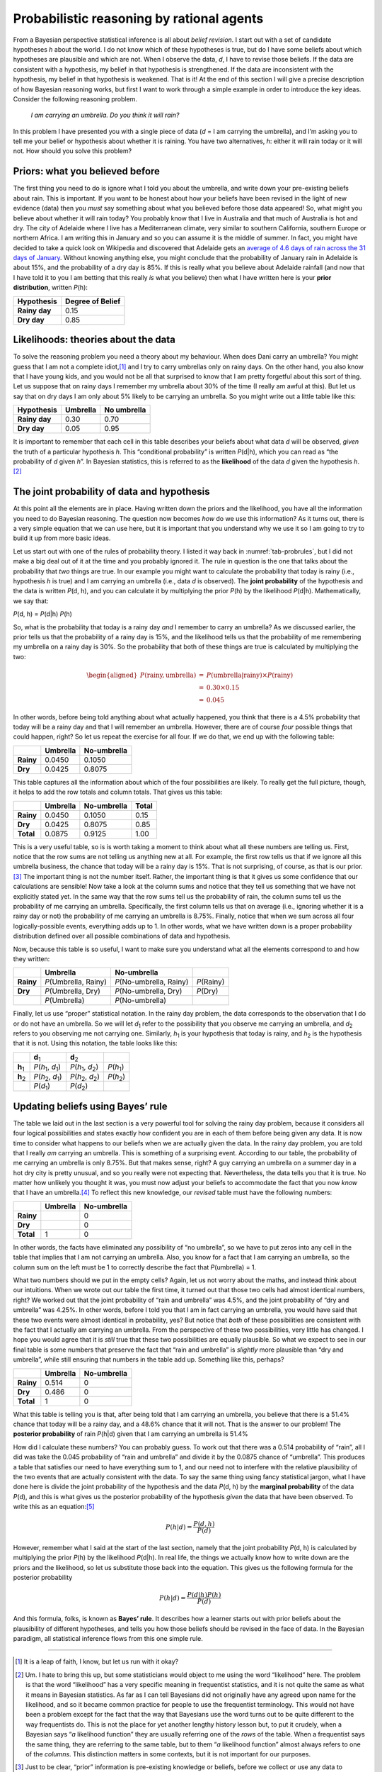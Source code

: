 .. sectionauthor:: `Danielle J. Navarro <https://djnavarro.net/>`_ and `David R. Foxcroft <https://www.davidfoxcroft.com/>`_

Probabilistic reasoning by rational agents
------------------------------------------

From a Bayesian perspective statistical inference is all about *belief
revision*. I start out with a set of candidate hypotheses *h*
about the world. I do not know which of these hypotheses is true, but do
I have some beliefs about which hypotheses are plausible and which are
not. When I observe the data, *d*, I have to revise those beliefs.
If the data are consistent with a hypothesis, my belief in that
hypothesis is strengthened. If the data are inconsistent with the
hypothesis, my belief in that hypothesis is weakened. That is it! At the
end of this section I will give a precise description of how Bayesian
reasoning works, but first I want to work through a simple example in
order to introduce the key ideas. Consider the following reasoning
problem.

   *I am carrying an umbrella. Do you think it will rain?*

In this problem I have presented you with a single piece of data
(*d* = I am carrying the umbrella), and I’m asking you to tell me
your belief or hypothesis about whether it is raining. You have two
alternatives, *h*: either it will rain today or it will not. How
should you solve this problem?

Priors: what you believed before
~~~~~~~~~~~~~~~~~~~~~~~~~~~~~~~~

The first thing you need to do is ignore what I told you about the
umbrella, and write down your pre-existing beliefs about rain. This is
important. If you want to be honest about how your beliefs have been
revised in the light of new evidence (data) then you *must* say
something about what you believed before those data appeared! So, what
might you believe about whether it will rain today? You probably know
that I live in Australia and that much of Australia is hot and dry. The
city of Adelaide where I live has a Mediterranean climate, very similar
to southern California, southern Europe or northern Africa. I am writing
this in January and so you can assume it is the middle of summer. In
fact, you might have decided to take a quick look on Wikipedia and
discovered that Adelaide gets an `average of 4.6 days of rain across the
31 days of January <https://en.wikipedia.org/wiki/Climate_of_Adelaide>`__.
Without knowing anything else, you might conclude that the probability of
January rain in Adelaide is about 15\%, and the probability of a dry day
is 85\%. If this is really what you believe about Adelaide rainfall (and now
that I have told it to you I am betting that this really *is* what you believe)
then what I have written here is your **prior distribution**, written *P*\ (h):

+---------------+------------------+
| Hypothesis    | Degree of Belief |
+===============+==================+
| **Rainy day** |             0.15 |
+---------------+------------------+
| **Dry day**   |             0.85 |
+---------------+------------------+

Likelihoods: theories about the data
~~~~~~~~~~~~~~~~~~~~~~~~~~~~~~~~~~~~

To solve the reasoning problem you need a theory about my behaviour.
When does Dani carry an umbrella? You might guess that I am not a complete
idiot,\ [#]_ and I try to carry umbrellas only on rainy days. On the
other hand, you also know that I have young kids, and you would not be
all that surprised to know that I am pretty forgetful about this sort of
thing. Let us suppose that on rainy days I remember my umbrella about 30\%
of the time (I really am awful at this). But let us say that on dry days
I am only about 5\% likely to be carrying an umbrella. So you might write
out a little table like this:

+---------------+----------+-------------+
| Hypothesis    | Umbrella | No umbrella |
+===============+==========+=============+
| **Rainy day** |     0.30 |        0.70 |
+---------------+----------+-------------+
| **Dry day**   |     0.05 |        0.95 |
+---------------+----------+-------------+

It is important to remember that each cell in this table describes your
beliefs about what data *d* will be observed, *given* the truth of
a particular hypothesis *h*. This “conditional probability” is
written *P*\ (d|h), which you can read as “the probability of
*d* given *h*”. In Bayesian statistics, this is referred to
as the **likelihood** of the data *d* given the hypothesis
*h*.\ [#]_

The joint probability of data and hypothesis
~~~~~~~~~~~~~~~~~~~~~~~~~~~~~~~~~~~~~~~~~~~~

At this point all the elements are in place. Having written down the
priors and the likelihood, you have all the information you need to do
Bayesian reasoning. The question now becomes *how* do we use this
information? As it turns out, there is a very simple equation that we can
use here, but it is important that you understand why we use it so I am
going to try to build it up from more basic ideas.

Let us start out with one of the rules of probability theory. I listed it
way back in :numref:`tab-probrules`, but I did not make a big deal out of
it at the time and you probably ignored it. The rule in question is the one
that talks about the probability that *two* things are true. In our example
you might want to calculate the probability that today is rainy (i.e.,
hypothesis *h* is true) and I am carrying an umbrella (i.e., data *d* is
observed). The **joint probability** of the hypothesis and the data is
written *P*\ (d, h), and you can calculate it by multiplying the prior
*P*\ (h) by the likelihood *P*\ (d|h). Mathematically, we say that:

*P*\ (d, h) = *P*\ (d|h) *P*\ (h)

So, what is the probability that today is a rainy day *and* I remember
to carry an umbrella? As we discussed earlier, the prior tells us that
the probability of a rainy day is 15\%, and the likelihood tells us that
the probability of me remembering my umbrella on a rainy day is 30\%. So
the probability that both of these things are true is calculated by
multiplying the two:

.. math::

   \begin{aligned}
   P(\mbox{rainy}, \mbox{umbrella}) & = & P(\mbox{umbrella} | \mbox{rainy}) \times P(\mbox{rainy}) \\
   & = & 0.30 \times 0.15 \\
   & = & 0.045\end{aligned}

In other words, before being told anything about what actually happened,
you think that there is a 4.5\% probability that today will be a rainy
day and that I will remember an umbrella. However, there are of course
*four* possible things that could happen, right? So let us repeat the
exercise for all four. If we do that, we end up with the following
table:

+-----------+----------+-------------+
|           | Umbrella | No-umbrella |
+===========+==========+=============+
| **Rainy** |   0.0450 |      0.1050 |
+-----------+----------+-------------+
| **Dry**   |   0.0425 |      0.8075 |
+-----------+----------+-------------+

This table captures all the information about which of the four
possibilities are likely. To really get the full picture, though, it
helps to add the row totals and column totals. That gives us this table:

+-----------+----------+-------------+-------+
|           | Umbrella | No-umbrella | Total |
+===========+==========+=============+=======+
| **Rainy** |   0.0450 |      0.1050 |  0.15 |
+-----------+----------+-------------+-------+
| **Dry**   |   0.0425 |      0.8075 |  0.85 |
+-----------+----------+-------------+-------+
| **Total** |   0.0875 |      0.9125 |  1.00 |
+-----------+----------+-------------+-------+

This is a very useful table, so is is worth taking a moment to think
about what all these numbers are telling us. First, notice that the row
sums are not telling us anything new at all. For example, the first row
tells us that if we ignore all this umbrella business, the chance that
today will be a rainy day is 15\%. That is not surprising, of course, as
that is our prior.\ [#]_ The important thing is not the number itself.
Rather, the important thing is that it gives us some confidence that our
calculations are sensible! Now take a look at the column sums and notice
that they tell us something that we have not explicitly stated yet. In
the same way that the row sums tell us the probability of rain, the
column sums tell us the probability of me carrying an umbrella.
Specifically, the first column tells us that on average (i.e., ignoring
whether it is a rainy day or not) the probability of me carrying an
umbrella is 8.75\%. Finally, notice that when we sum across all four
logically-possible events, everything adds up to 1. In other words, what
we have written down is a proper probability distribution defined over
all possible combinations of data and hypothesis.

Now, because this table is so useful, I want to make sure you understand
what all the elements correspond to and how they written:

+-----------+------------------------+---------------------------+--------------+
|           | Umbrella               | No-umbrella               |              |
+===========+========================+===========================+==============+
| **Rainy** | *P*\ (Umbrella, Rainy) | *P*\ (No-umbrella, Rainy) | *P*\ (Rainy) |
+-----------+------------------------+---------------------------+--------------+
| **Dry**   | *P*\ (Umbrella, Dry)   | *P*\ (No-umbrella, Dry)   | *P*\ (Dry)   |
+-----------+------------------------+---------------------------+--------------+
|           | *P*\ (Umbrella)        | *P*\ (No-umbrella)        |              |
+-----------+------------------------+---------------------------+--------------+

Finally, let us use “proper” statistical notation. In the rainy day
problem, the data corresponds to the observation that I do or do not
have an umbrella. So we will let *d*\ :sub:`1` refer to the possibility that
you observe me carrying an umbrella, and *d*\ :sub:`2` refers to you
observing me not carrying one. Similarly, *h*\ :sub:`1` is your hypothesis
that today is rainy, and *h*\ :sub:`2` is the hypothesis that it is not.
Using this notation, the table looks like this:

+-----------------+-----------------------------------------+-----------------------------------------+------------------------+
|                 | **d**\ :sub:`1`                         | **d**\ :sub:`2`                         |                        |
+-----------------+-----------------------------------------+-----------------------------------------+------------------------+
| **h**\ :sub:`1` | *P*\ (*h*\ :sub:`1`\ , *d*\ :sub:`1`\ ) | *P*\ (*h*\ :sub:`1`\ , *d*\ :sub:`2`\ ) | *P*\ (*h*\ :sub:`1`\ ) |
+-----------------+-----------------------------------------+-----------------------------------------+------------------------+
| **h**\ :sub:`2` | *P*\ (*h*\ :sub:`2`\ , *d*\ :sub:`1`\ ) | *P*\ (*h*\ :sub:`2`\ , *d*\ :sub:`2`\ ) | *P*\ (*h*\ :sub:`2`\ ) |
+-----------------+-----------------------------------------+-----------------------------------------+------------------------+
|                 | *P*\ (*d*\ :sub:`1`\ )                  | *P*\ (*d*\ :sub:`2`\ )                  |                        |
+-----------------+-----------------------------------------+-----------------------------------------+------------------------+

Updating beliefs using Bayes’ rule
~~~~~~~~~~~~~~~~~~~~~~~~~~~~~~~~~~

The table we laid out in the last section is a very powerful tool for
solving the rainy day problem, because it considers all four logical
possibilities and states exactly how confident you are in each of them
before being given any data. It is now time to consider what happens to
our beliefs when we are actually given the data. In the rainy day
problem, you are told that I really *am* carrying an umbrella. This is
something of a surprising event. According to our table, the probability
of me carrying an umbrella is only 8.75\%. But that makes sense, right? A
guy carrying an umbrella on a summer day in a hot dry city is pretty
unusual, and so you really were not expecting that. Nevertheless, the
data tells you that it is true. No matter how unlikely you thought it
was, you must now adjust your beliefs to accommodate the fact that you
now *know* that I have an umbrella.\ [#]_ To reflect this new knowledge,
our *revised* table must have the following numbers:

+-----------+----------+-------------+
|           | Umbrella | No-umbrella |
+===========+==========+=============+
| **Rainy** |          |           0 |
+-----------+----------+-------------+
| **Dry**   |          |           0 |
+-----------+----------+-------------+
| **Total** |        1 |           0 |
+-----------+----------+-------------+

In other words, the facts have eliminated any possibility of “no
umbrella”, so we have to put zeros into any cell in the table that
implies that I am not carrying an umbrella. Also, you know for a fact
that I am carrying an umbrella, so the column sum on the left must be 1
to correctly describe the fact that *P*\ (umbrella) = 1.

What two numbers should we put in the empty cells? Again, let us not
worry about the maths, and instead think about our intuitions. When we
wrote out our table the first time, it turned out that those two cells
had almost identical numbers, right? We worked out that the joint
probability of “rain and umbrella” was 4.5\%, and the joint probability
of “dry and umbrella” was 4.25\%. In other words, before I told you that
I am in fact carrying an umbrella, you would have said that these two events
were almost identical in probability, yes? But notice that *both* of
these possibilities are consistent with the fact that I actually am
carrying an umbrella. From the perspective of these two possibilities,
very little has changed. I hope you would agree that it is *still* true that
these two possibilities are equally plausible. So what we expect to see
in our final table is some numbers that preserve the fact that “rain and
umbrella” is *slightly* more plausible than “dry and umbrella”, while
still ensuring that numbers in the table add up. Something like this,
perhaps?

+-----------+----------+-------------+
|           | Umbrella | No-umbrella |
+===========+==========+=============+
| **Rainy** |    0.514 |           0 |
+-----------+----------+-------------+
| **Dry**   |    0.486 |           0 |
+-----------+----------+-------------+
| **Total** |    1     |           0 |
+-----------+----------+-------------+

What this table is telling you is that, after being told that I am
carrying an umbrella, you believe that there is a 51.4\% chance that today
will be a rainy day, and a 48.6\% chance that it will not. That is the answer
to our problem! The **posterior probability** of rain *P*\ (h|d)
given that I am carrying an umbrella is 51.4\%

How did I calculate these numbers? You can probably guess. To work out
that there was a 0.514 probability of “rain”, all I did was take the
0.045 probability of “rain and umbrella” and divide it by the 0.0875
chance of “umbrella”. This produces a table that satisfies our need to
have everything sum to 1, and our need not to interfere with the
relative plausibility of the two events that are actually consistent
with the data. To say the same thing using fancy statistical jargon,
what I have done here is divide the joint probability of the hypothesis
and the data *P*\ (d, h) by the **marginal probability** of the data
*P*\ (d), and this is what gives us the posterior probability of the
hypothesis *given* the data that have been observed. To write this as an
equation:\ [#]_

.. math:: P(h | d) = \frac{P(d,h)}{P(d)}

However, remember what I said at the start of the last section, namely
that the joint probability *P*\ (d, h) is calculated by multiplying
the prior *P*\ (h) by the likelihood *P*\ (d|h). In real life,
the things we actually know how to write down are the priors and the
likelihood, so let us substitute those back into the equation. This gives
us the following formula for the posterior probability

.. math:: P(h | d) = \frac{P(d|h) P(h)}{P(d)}

And this formula, folks, is known as **Bayes’ rule**. It describes how a
learner starts out with prior beliefs about the plausibility of
different hypotheses, and tells you how those beliefs should be revised
in the face of data. In the Bayesian paradigm, all statistical inference
flows from this one simple rule.

------

.. [#]
   It is a leap of faith, I know, but let us run with it okay?

.. [#]
   Um. I hate to bring this up, but some statisticians would object to
   me using the word “likelihood” here. The problem is that the word
   “likelihood” has a very specific meaning in frequentist statistics,
   and it is not quite the same as what it means in Bayesian statistics.
   As far as I can tell Bayesians did not originally have any agreed upon
   name for the likelihood, and so it became common practice for people
   to use the frequentist terminology. This would not have been a problem
   except for the fact that the way that Bayesians use the word turns
   out to be quite different to the way frequentists do. This is not the
   place for yet another lengthy history lesson but, to put it crudely,
   when a Bayesian says “*a* likelihood function” they are usually
   referring one of the *rows* of the table. When a frequentist says the
   same thing, they are referring to the same table, but to them “*a*
   likelihood function” almost always refers to one of the *columns*.
   This distinction matters in some contexts, but it is not important for
   our purposes.

.. [#]
   Just to be clear, “prior” information is pre-existing knowledge or
   beliefs, before we collect or use any data to improve that
   information.

.. [#]
   If we were being a bit more sophisticated, we could extend the
   example to accommodate the possibility that I am lying about the
   umbrella. But let us keep things simple, shall we?

.. [#]
   You might notice that this equation is actually a restatement of the
   same basic rule I listed at the start of the last section. If you
   multiply both sides of the equation by *P*\ (d), then you get
   *P*\ (d) *P*\ (h|d) = *P*\ (d, h), which is the rule for how joint
   probabilities are calculated. So I am not actually introducing any
   “new” rules here, I am just using the same rule in a different way.
